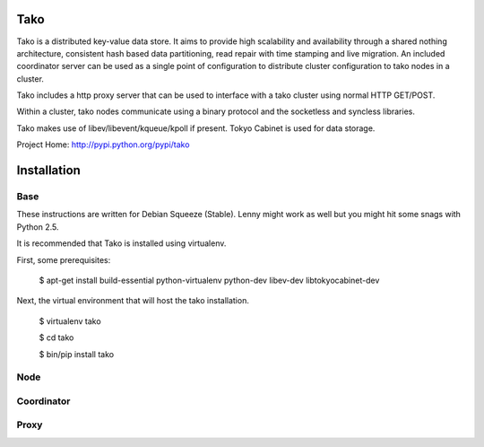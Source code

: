 Tako
====
Tako is a distributed key-value data store. It aims to provide high scalability and availability through a shared nothing architecture, consistent hash based data partitioning, read repair with time stamping and live migration. An included coordinator server can be used as a single point of configuration to distribute cluster configuration to tako nodes in a cluster.

Tako includes a http proxy server that can be used to interface with a tako cluster using normal HTTP GET/POST.

Within a cluster, tako nodes communicate using a binary protocol and the socketless and syncless libraries.

Tako makes use of libev/libevent/kqueue/kpoll if present.
Tokyo Cabinet is used for data storage.

Project Home: http://pypi.python.org/pypi/tako

Installation
============

Base
----

These instructions are written for Debian Squeeze (Stable).
Lenny might work as well but you might hit some snags with Python 2.5.

It is recommended that Tako is installed using virtualenv.

First, some prerequisites:

    $ apt-get install build-essential python-virtualenv python-dev libev-dev libtokyocabinet-dev

Next, the virtual environment that will host the tako installation.

    $ virtualenv tako

    $ cd tako

    $ bin/pip install tako


Node
----

Coordinator
-----------

Proxy
-----

